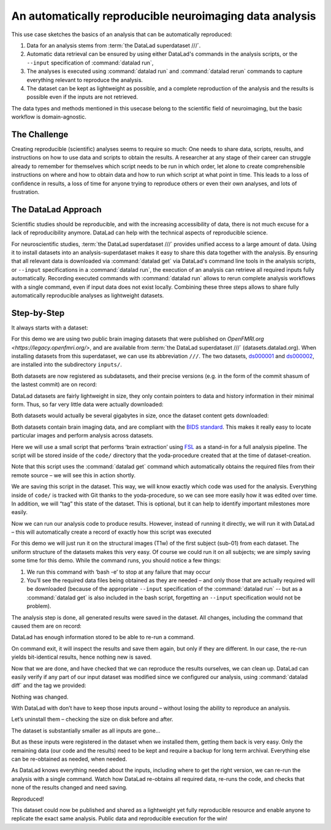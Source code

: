 .. _usecase_reproduce_neuroimg:

An automatically reproducible neuroimaging data analysis
--------------------------------------------------------

This use case sketches the basics of an analysis that can be
automatically reproduced:

#. Data for an analysis stems from :term:`the DataLad superdataset ///`.
#. Automatic data retrieval can be ensured by using either DataLad's
   commands in the analysis scripts, or the ``--input`` specification of
   :command:`datalad run`,
#. The analyses is executed using :command:`datalad run` and
   :command:`datalad rerun` commands to capture everything relevant to
   reproduce the analysis.
#. The dataset can be kept as lightweight as possible, and a complete
   reproduction of the analysis and the results is possible even if
   the inputs are not retrieved.

The data types and methods mentioned in this usecase belong to the scientific
field of neuroimaging, but the basic workflow is domain-agnostic.

The Challenge
^^^^^^^^^^^^^

Creating reproducible (scientific) analyses seems to require so much:
One needs to share data, scripts, results, and instructions on how to
use data and scripts to obtain the results.
A researcher at any stage of their career can struggle already to
remember for themselves which script needs to be run in which order,
let alone to create comprehensible instructions on where and how to obtain
data and how to run which script at what point in time.
This leads to a loss of confidence in results, a loss of time for anyone
trying to reproduce others or even their own analyses, and lots of
frustration.

The DataLad Approach
^^^^^^^^^^^^^^^^^^^^

Scientific studies should be reproducible, and with the increasing accessibility
of data, there is not much excuse for a lack of reproducibility anymore.
DataLad can help with the technical aspects of reproducible science.

For neuroscientific studies, :term:`the DataLad superdataset ///` provides unified
access to a large amount of data. Using it to install datasets into an
analysis-superdataset makes it easy to share this data together with the analysis.
By ensuring that all relevant data is downloaded via :command:`datalad get`
via DataLad's command line tools in the analysis scripts, or ``--input`` specifications
in a :command:`datalad run`, the execution of an analysis can retrieve all required
inputs fully automatically.
Recording executed commands with :command:`datalad run` allows to rerun
complete analysis workflows with a single command, even if input data does not exist
locally. Combining these three steps allows to share fully automatically reproducible
analyses as lightweight datasets.

Step-by-Step
^^^^^^^^^^^^

It always starts with a dataset:

.. runrecord:: _examples/repro-101
   :language: console
   :workdir: usecases/repro

   $ datalad create -c yoda demo

For this demo we are using two public brain imaging datasets that were published on
`OpenFMRI.org <https://legacy.openfmri.org/>`, and are available from
:term:`the DataLad superdataset ///` (datasets.datalad.org). When installing datasets
from this superdataset, we can use its abbreviation ``///``.
The two datasets, `ds000001 <https://legacy.openfmri.org/dataset/ds000001/>`_ and
`ds000002 <https://legacy.openfmri.org/dataset/ds000002/>`_, are installed into the
subdirectory ``inputs/``.

.. runrecord:: _examples/repro-102
   :language: console
   :workdir: usecases/repro

   $ cd demo
   $ datalad install -d . -s ///openfmri/ds000001 inputs/ds000001

.. runrecord:: _examples/repro-103
   :language: console
   :workdir: usecases/repro

   $ cd demo
   $ datalad install -d . -s ///openfmri/ds000002 inputs/ds000002

Both datasets are now registered as subdatasets, and their precise versions
(e.g. in the form of the commit shasum of the lastest commit) are on record:

.. runrecord:: _examples/repro-104
   :language: console
   :workdir: usecases/repro/demo

   $ datalad --output-format '{path}: {gitshasum}' subdatasets

DataLad datasets are fairly lightweight in size, they only contain
pointers to data and history information in their minimal form.
Thus, so far very little data were actually downloaded:

.. runrecord:: _examples/repro-105
   :language: console
   :workdir: usecases/repro/demo

   $ du -sh inputs/

Both datasets would actually be several gigabytes in size, once the
dataset content gets downloaded:

.. runrecord:: _examples/repro-106
   :language: console
   :workdir: usecases/repro/demo

   $ datalad -C inputs/ds000001 status --annex
   $ datalad -C inputs/ds000002 status --annex

Both datasets contain brain imaging data, and are compliant with the
`BIDS standard <https://bids.neuroimaging.io/>`_.
This makes it really easy to locate particular images
and perform analysis across datasets.

Here we will use a small script that performs ‘brain extraction’ using
`FSL <https://fsl.fmrib.ox.ac.uk/fsl/fslwiki/FSL>`_ as a stand-in for
a full analysis pipeline. The script will be stored inside of the
``code/`` directory that the yoda-procedure created that at the time of
dataset-creation.

.. runrecord:: _examples/repro-107
   :language: console
   :workdir: usecases/repro/demo

   $ cat << EOT > code/brain_extraction.sh
   # enable FSL
   . /etc/fsl/5.0/fsl.sh

   # obtain all inputs
   datalad get \$@
   # perform brain extraction
   count=1
   for nifti in \$@; do
      subdir="sub-\$(printf %03d \$count)"
      mkdir -p \$subdir
      echo "Processing \$nifti"
      bet \$nifti \$subdir/anat -m
      count=\$((count + 1))
   done
   EOT

Note that this script uses the :command:`datalad get` command which automatically
obtains the required files from their remote source – we will see this in
action shortly.

We are saving this script in the dataset. This way, we will know exactly
which code was used for the analysis. Everything inside of ``code/``
is tracked with Git thanks to the yoda-procedure, so we can see more easily
how it was edited over time. In addition, we will “tag” this state of the
dataset. This is optional, but it can help to identify important milestones
more easily.

.. runrecord:: _examples/repro-108
   :language: console
   :workdir: usecases/repro/demo

   $ datalad save --version-tag setup_done -m "Brain extraction script" code/brain_extraction.sh

Now we can run our analysis code to produce results. However, instead of
running it directly, we will run it with DataLad – this will automatically
create a record of exactly how this script was executed

For this demo we will just run it on the structural images (T1w) of the first
subject (sub-01) from each dataset.
The uniform structure of the datasets makes this very easy.
Of course we could run it on all subjects; we are simply saving some time for
this demo. While the command runs, you should notice a few things:

1) We run this command with ‘bash -e’ to stop at any failure that may occur

2) You’ll see the required data files being obtained as they are needed – and
   only those that are actually required will be downloaded (because of the
   appropriate ``--input`` specification of the :command:`datalad run` -- but
   as a :command:`datalad get` is also included in the bash script, forgetting
   an ``--input`` specification would not be problem).

.. runrecord:: _examples/repro-109
   :language: console
   :workdir: usecases/repro/demo

   $ datalad run -m "run brain extract workflow" \
     --input "inputs/ds*/sub-01/anat/sub-01_T1w.nii.gz" \
     --output "sub-*/anat" \
     bash -e code/brain_extraction.sh inputs/ds*/sub-01/anat/sub-01_T1w.nii.gz



The analysis step is done, all generated results were saved in the dataset.
All changes, including the command that caused them are on record:

.. runrecord:: _examples/repro-110
   :language: console
   :workdir: usecases/repro/demo

   $ git show --stat

DataLad has enough information stored to be able to re-run a command.

On command exit, it will inspect the results and save them again, but
only if they are different.
In our case, the re-run yields bit-identical results, hence nothing
new is saved.

.. runrecord:: _examples/repro-111
   :language: console
   :workdir: usecases/repro/demo

   $ datalad rerun

Now that we are done, and have checked that we can reproduce the results
ourselves, we can clean up. DataLad can easily verify if any part of our
input dataset was modified since we configured our analysis, using
:command:`datalad diff` and the tag we provided:

.. runrecord:: _examples/repro-112
   :language: console
   :workdir: usecases/repro/demo

   $ datalad diff setup_done inputs

Nothing was changed.

With DataLad with don’t have to keep those inputs around – without losing
the ability to reproduce an analysis.

Let’s uninstall them – checking the size on disk before and after.

.. runrecord:: _examples/repro-113
   :language: console
   :workdir: usecases/repro/demo

   $ du -sh

.. runrecord:: _examples/repro-114
   :language: console
   :workdir: usecases/repro/demo

   $ datalad uninstall inputs/*

.. runrecord:: _examples/repro-115
   :language: console
   :workdir: usecases/repro/demo

   $ du -sh

The dataset is substantially smaller as all inputs are gone…

.. runrecord:: _examples/repro-116
   :language: console
   :workdir: usecases/repro/demo

   $ ls inputs/*

But as these inputs were registered in the dataset when we installed
them, getting them back is very easy.
Only the remaining data (our code and the results) need to be kept and
require a backup for long term archival. Everything else can be
re-obtained as needed, when needed.

As DataLad knows everything needed about the inputs, including where
to get the right version, we can re-run the analysis with a single command.
Watch how DataLad re-obtains all required data, re-runs the code, and checks
that none of the results changed and need saving.

.. runrecord:: _examples/repro-117
   :language: console
   :workdir: usecases/repro/demo

   $ datalad rerun

Reproduced!

This dataset could now be published and shared as a lightweight yet fully
reproducible resource and enable anyone to replicate the exact
same analysis. Public data and reproducible execution for the win!